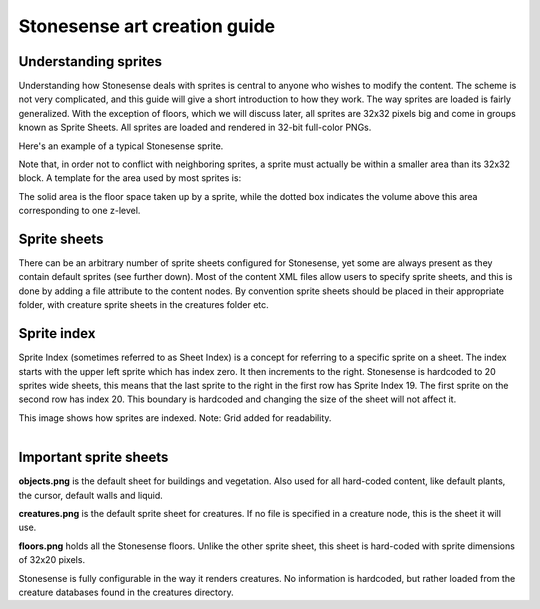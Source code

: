 .. _stonesense-art-guide:

Stonesense art creation guide
=============================

Understanding sprites
---------------------
Understanding how Stonesense deals with sprites is central to anyone who wishes to modify the content.
The scheme is not very complicated, and this guide will give a short introduction to how they work.
The way sprites are loaded is fairly generalized. With the exception of floors, which we will discuss later,
all sprites are 32x32 pixels big and come in groups known as Sprite Sheets. All sprites are loaded and
rendered in 32-bit full-color PNGs.


.. image:: ../images/stonesense-sprite-sample.png
    :align: left

Here's an example of a typical Stonesense sprite.

Note that, in order not to conflict with neighboring sprites, a sprite must actually be within a smaller
area than its 32x32 block.
A template for the area used by most sprites is:

.. image:: ../images/stonesense-sprite-template.png
    :align: left

The solid area is the floor space taken up by a sprite, while the dotted box indicates the volume above this
area corresponding to one z-level.

Sprite sheets
-------------
There can be an arbitrary number of sprite sheets configured for Stonesense, yet some are always present as
they contain default sprites (see further down). Most of the content XML files allow users to specify sprite
sheets, and this is done by adding a file attribute to the content nodes. By convention sprite sheets should
be placed in their appropriate folder, with creature sprite sheets in the creatures folder etc.

Sprite index
------------
Sprite Index (sometimes referred to as Sheet Index) is a concept for referring to a specific sprite on a sheet.
The index starts with the upper left sprite which has index zero. It then increments to the right. Stonesense
is hardcoded to 20 sprites wide sheets, this means that the last sprite to the right in the first row has Sprite
Index 19. The first sprite on the second row has index 20. This boundary is hardcoded and changing the size of
the sheet will not affect it.

This image shows how sprites are indexed. Note: Grid added for readability.

.. figure:: ../images/stonesense-indexed-sprites.png
    :align: left


Important sprite sheets
-----------------------
**objects.png** is the default sheet for buildings and vegetation. Also used for all hard-coded content, like default
plants, the cursor, default walls and liquid.

**creatures.png** is the default sprite sheet for creatures. If no file is specified in a creature node, this is the
sheet it will use.

**floors.png** holds all the Stonesense floors. Unlike the other sprite sheet, this sheet is hard-coded with sprite
dimensions of 32x20 pixels.

Stonesense is fully configurable in the way it renders creatures. No information is hardcoded, but rather loaded
from the creature databases found in the creatures directory.
